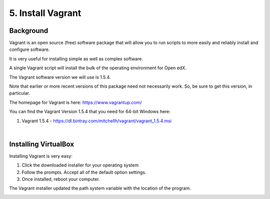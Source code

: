 5. Install Vagrant
==================

Background
^^^^^^^^^^

Vagrant is an open source (free) software package that will allow you to run scripts to more easily and reliably install and configure software.

It is very useful for installing simple as well as complex software.

A single Vagrant script will install the bulk of the operating environment for Open edX.

The Vagrant software version we will use is 1.5.4.

Note that earlier or more recent versions of this package need not necessarily work. So, be sure to get this version, in particular.

The homepage for Vagrant is here: https://www.vagrantup.com/

You can find the Vagrant Version 1.5.4 that you need for 64-bit Windows here:

#. Vagrant 1.5.4 - https://dl.bintray.com/mitchellh/vagrant/vagrant_1.5.4.msi 

| 
Installing VirtualBox
^^^^^^^^^^^^^^^^^^^^^

Installing Vagrant is very easy:

1. Click the downloaded installer for your operating system
2. Follow the prompts. Accept all of the default option settings.
3. Once installed, reboot your computer.

The Vagrant installer updated the path system variable with the location of the program.

.. image:: ./_static/Vagrant.png